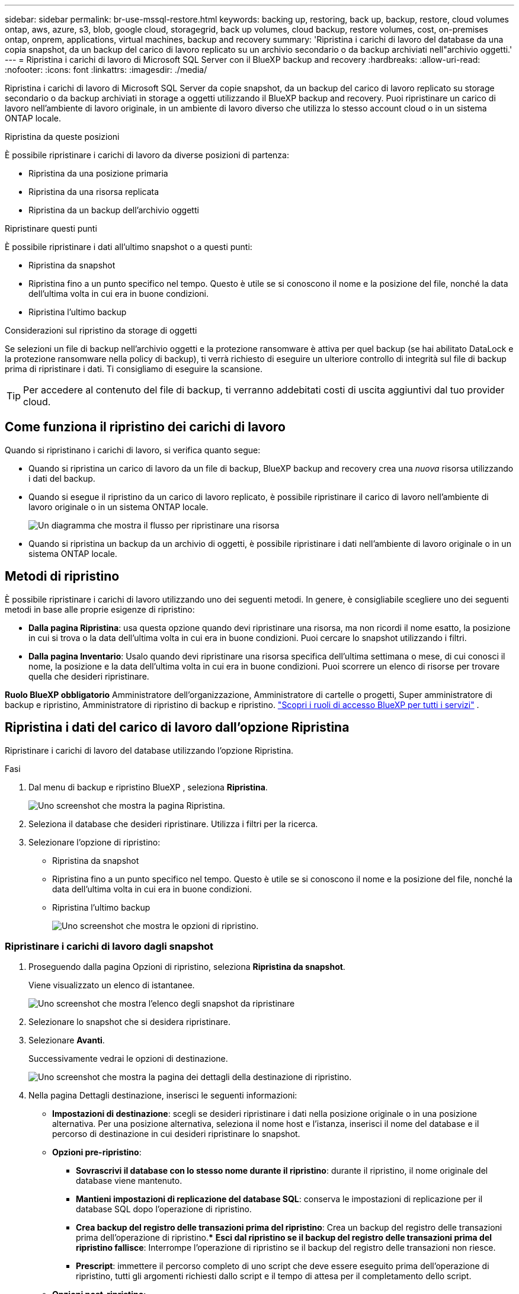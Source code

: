 ---
sidebar: sidebar 
permalink: br-use-mssql-restore.html 
keywords: backing up, restoring, back up, backup, restore, cloud volumes ontap, aws, azure, s3, blob, google cloud, storagegrid, back up volumes, cloud backup, restore volumes, cost, on-premises ontap, onprem, applications, virtual machines, backup and recovery 
summary: 'Ripristina i carichi di lavoro del database da una copia snapshot, da un backup del carico di lavoro replicato su un archivio secondario o da backup archiviati nell"archivio oggetti.' 
---
= Ripristina i carichi di lavoro di Microsoft SQL Server con il BlueXP backup and recovery
:hardbreaks:
:allow-uri-read: 
:nofooter: 
:icons: font
:linkattrs: 
:imagesdir: ./media/


[role="lead"]
Ripristina i carichi di lavoro di Microsoft SQL Server da copie snapshot, da un backup del carico di lavoro replicato su storage secondario o da backup archiviati in storage a oggetti utilizzando il BlueXP backup and recovery. Puoi ripristinare un carico di lavoro nell'ambiente di lavoro originale, in un ambiente di lavoro diverso che utilizza lo stesso account cloud o in un sistema ONTAP locale.

.Ripristina da queste posizioni
È possibile ripristinare i carichi di lavoro da diverse posizioni di partenza:

* Ripristina da una posizione primaria
* Ripristina da una risorsa replicata
* Ripristina da un backup dell'archivio oggetti


.Ripristinare questi punti
È possibile ripristinare i dati all'ultimo snapshot o a questi punti:

* Ripristina da snapshot
* Ripristina fino a un punto specifico nel tempo. Questo è utile se si conoscono il nome e la posizione del file, nonché la data dell'ultima volta in cui era in buone condizioni.
* Ripristina l'ultimo backup


.Considerazioni sul ripristino da storage di oggetti
Se selezioni un file di backup nell'archivio oggetti e la protezione ransomware è attiva per quel backup (se hai abilitato DataLock e la protezione ransomware nella policy di backup), ti verrà richiesto di eseguire un ulteriore controllo di integrità sul file di backup prima di ripristinare i dati. Ti consigliamo di eseguire la scansione.


TIP: Per accedere al contenuto del file di backup, ti verranno addebitati costi di uscita aggiuntivi dal tuo provider cloud.



== Come funziona il ripristino dei carichi di lavoro

Quando si ripristinano i carichi di lavoro, si verifica quanto segue:

* Quando si ripristina un carico di lavoro da un file di backup, BlueXP backup and recovery crea una _nuova_ risorsa utilizzando i dati del backup.
* Quando si esegue il ripristino da un carico di lavoro replicato, è possibile ripristinare il carico di lavoro nell'ambiente di lavoro originale o in un sistema ONTAP locale.
+
image:diagram_browse_restore_volume-unified.png["Un diagramma che mostra il flusso per ripristinare una risorsa"]

* Quando si ripristina un backup da un archivio di oggetti, è possibile ripristinare i dati nell'ambiente di lavoro originale o in un sistema ONTAP locale.




== Metodi di ripristino

È possibile ripristinare i carichi di lavoro utilizzando uno dei seguenti metodi. In genere, è consigliabile scegliere uno dei seguenti metodi in base alle proprie esigenze di ripristino:

* *Dalla pagina Ripristina*: usa questa opzione quando devi ripristinare una risorsa, ma non ricordi il nome esatto, la posizione in cui si trova o la data dell'ultima volta in cui era in buone condizioni. Puoi cercare lo snapshot utilizzando i filtri.
* *Dalla pagina Inventario*: Usalo quando devi ripristinare una risorsa specifica dell'ultima settimana o mese, di cui conosci il nome, la posizione e la data dell'ultima volta in cui era in buone condizioni. Puoi scorrere un elenco di risorse per trovare quella che desideri ripristinare.


*Ruolo BlueXP obbligatorio* Amministratore dell'organizzazione, Amministratore di cartelle o progetti, Super amministratore di backup e ripristino, Amministratore di ripristino di backup e ripristino.  https://docs.netapp.com/us-en/bluexp-setup-admin/reference-iam-predefined-roles.html["Scopri i ruoli di accesso BlueXP per tutti i servizi"^] .



== Ripristina i dati del carico di lavoro dall'opzione Ripristina

Ripristinare i carichi di lavoro del database utilizzando l'opzione Ripristina.

.Fasi
. Dal menu di backup e ripristino BlueXP , seleziona *Ripristina*.
+
image:screen-br-restore.png["Uno screenshot che mostra la pagina Ripristina."]

. Seleziona il database che desideri ripristinare. Utilizza i filtri per la ricerca.
. Selezionare l'opzione di ripristino:
+
** Ripristina da snapshot
** Ripristina fino a un punto specifico nel tempo. Questo è utile se si conoscono il nome e la posizione del file, nonché la data dell'ultima volta in cui era in buone condizioni.
** Ripristina l'ultimo backup
+
image:screen-br-restore-options2.png["Uno screenshot che mostra le opzioni di ripristino."]







=== Ripristinare i carichi di lavoro dagli snapshot

. Proseguendo dalla pagina Opzioni di ripristino, seleziona *Ripristina da snapshot*.
+
Viene visualizzato un elenco di istantanee.

+
image:screen-br-restore-snapshots-snapshotlist.png["Uno screenshot che mostra l'elenco degli snapshot da ripristinare"]

. Selezionare lo snapshot che si desidera ripristinare.
. Selezionare *Avanti*.
+
Successivamente vedrai le opzioni di destinazione.

+
image:screen-br-restore-destination-original-location.png["Uno screenshot che mostra la pagina dei dettagli della destinazione di ripristino."]

. Nella pagina Dettagli destinazione, inserisci le seguenti informazioni:
+
** *Impostazioni di destinazione*: scegli se desideri ripristinare i dati nella posizione originale o in una posizione alternativa. Per una posizione alternativa, seleziona il nome host e l'istanza, inserisci il nome del database e il percorso di destinazione in cui desideri ripristinare lo snapshot.
** *Opzioni pre-ripristino*:
+
*** *Sovrascrivi il database con lo stesso nome durante il ripristino*: durante il ripristino, il nome originale del database viene mantenuto.
*** *Mantieni impostazioni di replicazione del database SQL*: conserva le impostazioni di replicazione per il database SQL dopo l'operazione di ripristino.
*** *Crea backup del registro delle transazioni prima del ripristino*: Crea un backup del registro delle transazioni prima dell'operazione di ripristino.*** *Esci dal ripristino se il backup del registro delle transazioni prima del ripristino fallisce*: Interrompe l'operazione di ripristino se il backup del registro delle transazioni non riesce.
*** *Prescript*: immettere il percorso completo di uno script che deve essere eseguito prima dell'operazione di ripristino, tutti gli argomenti richiesti dallo script e il tempo di attesa per il completamento dello script.


** *Opzioni post-ripristino*:
+
*** *Operativo*, ma non disponibile per il ripristino di ulteriori log delle transazioni. Questo ripristina il database online dopo l'applicazione dei backup dei log delle transazioni.
*** *Non operativo*, ma disponibile per il ripristino di ulteriori log delle transazioni. Mantiene il database in uno stato non operativo dopo l'operazione di ripristino durante il ripristino dei backup dei log delle transazioni. Questa opzione è utile per il ripristino di ulteriori log delle transazioni.
*** *Modalità di sola lettura* disponibile per il ripristino di ulteriori log delle transazioni. Ripristina il database in modalità di sola lettura e applica i backup dei log delle transazioni.
*** *Postscript*: immettere il percorso completo di uno script che deve essere eseguito dopo l'operazione di ripristino e tutti gli argomenti accettati dallo script.




. Selezionare *Restore* (Ripristina).




=== Ripristinare un punto specifico nel tempo

Il BlueXP backup and recovery utilizzano i registri e gli snapshot più recenti per creare un ripristino puntuale dei dati.

. Proseguendo dalla pagina Opzioni di ripristino, seleziona *Ripristina in un momento specifico*.
. Selezionare *Avanti*.
+
image:screen-br-restore-point-in-time.png["Uno screenshot che mostra la pagina Ripristina a un punto specifico nel tempo"]

. Nella pagina Ripristina a un punto specifico nel tempo, immetti le seguenti informazioni:
+
** *Data e ora del ripristino dei dati*: Inserisci la data e l'ora esatte dei dati che desideri ripristinare. Questa data e ora provengono dall'host del database Microsoft SQL Server.


. Selezionare *Cerca*.
. Seleziona lo snapshot che vuoi ripristinare.
. Selezionare *Avanti*.
. Nella pagina Dettagli destinazione, inserisci le seguenti informazioni:
+
** *Impostazioni di destinazione*: scegli se desideri ripristinare i dati nella posizione originale o in una posizione alternativa. Per una posizione alternativa, seleziona il nome host e l'istanza, inserisci il nome del database e il percorso di destinazione.
** *Opzioni pre-ripristino*:
+
*** *Mantieni il nome originale del database*: durante il ripristino, il nome originale del database viene mantenuto.
*** *Mantieni impostazioni di replicazione del database SQL*: conserva le impostazioni di replicazione per il database SQL dopo l'operazione di ripristino.
*** *Prescript*: immettere il percorso completo di uno script che deve essere eseguito prima dell'operazione di ripristino, tutti gli argomenti richiesti dallo script e il tempo di attesa per il completamento dello script.


** *Opzioni post-ripristino*:
+
*** *Operativo*, ma non disponibile per il ripristino di ulteriori log delle transazioni. Questo ripristina il database online dopo l'applicazione dei backup dei log delle transazioni.
*** *Non operativo*, ma disponibile per il ripristino di ulteriori log delle transazioni. Mantiene il database in uno stato non operativo dopo l'operazione di ripristino durante il ripristino dei backup dei log delle transazioni. Questa opzione è utile per il ripristino di ulteriori log delle transazioni.
*** *Modalità di sola lettura* disponibile per il ripristino di ulteriori log delle transazioni. Ripristina il database in modalità di sola lettura e applica i backup dei log delle transazioni.
*** *Postscript*: immettere il percorso completo di uno script che deve essere eseguito dopo l'operazione di ripristino e tutti gli argomenti accettati dallo script.




. Selezionare *Restore* (Ripristina).




=== Ripristina l'ultimo backup

Questa opzione utilizza i backup completi e di registro più recenti per ripristinare i dati all'ultimo stato funzionante. Il sistema analizza i registri dall'ultimo snapshot fino a oggi. Il processo tiene traccia delle modifiche e delle attività per ripristinare la versione più recente e accurata dei dati.

. Proseguendo dalla pagina Opzioni di ripristino, seleziona *Ripristina all'ultimo backup*.
+
BlueXP backup and recovery mostra gli snapshot disponibili per l'operazione di ripristino.

+
image:screen-br-restore-to-latest-state.png["Uno screenshot che mostra la pagina Ripristina allo stato più recente"]

. Nella pagina Ripristina allo stato più recente, seleziona la posizione dello snapshot dell'archiviazione locale, secondaria o dell'archiviazione degli oggetti.
. Selezionare *Avanti*.
. Nella pagina Dettagli destinazione, inserisci le seguenti informazioni:
+
** *Impostazioni di destinazione*: scegli se desideri ripristinare i dati nella posizione originale o in una posizione alternativa. Per una posizione alternativa, seleziona il nome host e l'istanza, inserisci il nome del database e il percorso di destinazione.
** *Opzioni pre-ripristino*:
+
*** *Sovrascrivi il database con lo stesso nome durante il ripristino*: durante il ripristino, il nome originale del database viene mantenuto.
*** *Mantieni impostazioni di replicazione del database SQL*: conserva le impostazioni di replicazione per il database SQL dopo l'operazione di ripristino.
*** *Crea backup del registro delle transazioni prima del ripristino*: crea un backup del registro delle transazioni prima dell'operazione di ripristino.
*** *Esci dal ripristino se il backup del registro delle transazioni prima del ripristino fallisce*: interrompe l'operazione di ripristino se il backup del registro delle transazioni fallisce.
*** *Prescript*: immettere il percorso completo di uno script che deve essere eseguito prima dell'operazione di ripristino, tutti gli argomenti richiesti dallo script e il tempo di attesa per il completamento dello script.


** *Opzioni post-ripristino*:
+
*** *Operativo*, ma non disponibile per il ripristino di ulteriori log delle transazioni. Questo ripristina il database online dopo l'applicazione dei backup dei log delle transazioni.
*** *Non operativo*, ma disponibile per il ripristino di ulteriori log delle transazioni. Mantiene il database in uno stato non operativo dopo l'operazione di ripristino durante il ripristino dei backup dei log delle transazioni. Questa opzione è utile per il ripristino di ulteriori log delle transazioni.
*** *Modalità di sola lettura* disponibile per il ripristino di ulteriori log delle transazioni. Ripristina il database in modalità di sola lettura e applica i backup dei log delle transazioni.
*** *Postscript*: immettere il percorso completo di uno script che deve essere eseguito dopo l'operazione di ripristino e tutti gli argomenti accettati dallo script.




. Selezionare *Restore* (Ripristina).




== Ripristina i dati del carico di lavoro dall'opzione Inventario

Ripristina i carichi di lavoro del database dalla pagina Inventario. Utilizzando l'opzione Inventario, è possibile ripristinare solo i database, non le istanze.

.Fasi
. Dal menu di backup e ripristino BlueXP , seleziona *Inventario*.
. Seleziona l'host in cui si trova la risorsa che desideri ripristinare.
. Seleziona *Azioni* image:icon-action.png["Icona delle azioni"] icona e seleziona *Visualizza dettagli*.
. Nella pagina Microsoft SQL Server, selezionare la scheda *Database*.
. Nella scheda Database, seleziona il database che mostra lo stato "Protetto", a indicare che è presente un backup che puoi ripristinare.
+
image:screen-br-restore-inventory-databases-tab.png["Uno screenshot che mostra la pagina Inventario e la scheda Database"]

. Seleziona *Azioni* image:icon-action.png["Icona delle azioni"] icona e seleziona *Ripristina*.
+
Vengono visualizzate le stesse tre opzioni presenti quando si esegue il ripristino dalla pagina Ripristina:

+
** Ripristina da snapshot
** Ripristinare un punto specifico nel tempo
** Ripristina l'ultimo backup


. Continuare con gli stessi passaggi per l'opzione di ripristino dalla pagina Ripristina
+
image:screen-br-restore-options2.png["Uno screenshot che mostra le opzioni di ripristino."]



ifdef::aws[]

endif::aws[]

ifdef::azure[]

endif::azure[]

ifdef::gcp[]

endif::gcp[]

ifdef::aws[]

endif::aws[]

ifdef::azure[]

endif::azure[]

ifdef::gcp[]

endif::gcp[]
